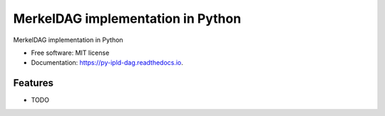 ==================================
MerkelDAG implementation in Python
==================================


.. image:: https://img.shields.io/pypi/v/py-ipld-dag.svg
        :target: https://pypi.python.org/pypi/py-ipld-dag

.. image:: https://img.shields.io/travis/ipld/py-ipld-dag.svg
        :target: https://travis-ci.org/ipld/py-ipld-dag

.. image:: https://readthedocs.org/projects/dag/badge/?version=latest
        :target: https://dag.readthedocs.io/en/latest/?badge=latest
        :alt: Documentation Status


MerkelDAG implementation in Python


* Free software: MIT license
* Documentation: https://py-ipld-dag.readthedocs.io.


Features
--------

* TODO
